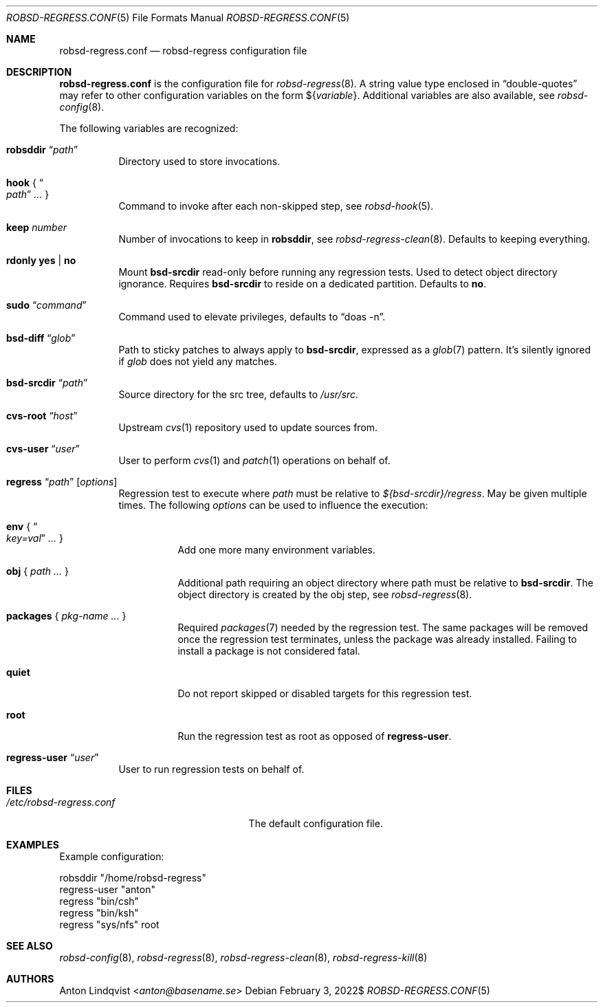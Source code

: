 .Dd $Mdocdate: February 3 2022$
.Dt ROBSD-REGRESS.CONF 5
.Os
.Sh NAME
.Nm robsd-regress.conf
.Nd robsd-regress configuration file
.Sh DESCRIPTION
.Nm
is the configuration file for
.Xr robsd-regress 8 .
A string value type enclosed in
.Dq double-quotes
may refer to other configuration variables on the form
.No \(Do Ns Brq Ar variable .
Additional variables are also available, see
.Xr robsd-config 8 .
.Pp
The following variables are recognized:
.Bl -tag -width Ds
.It Ic robsddir Dq Ar path
Directory used to store invocations.
.It Ic hook No { Do Ar path Dc Ar ... No }
Command to invoke after each non-skipped step,
see
.Xr robsd-hook 5 .
.It Ic keep Ar number
Number of invocations to keep in
.Ic robsddir ,
see
.Xr robsd-regress-clean 8 .
Defaults to keeping everything.
.It Ic rdonly yes | no
Mount
.Ic bsd-srcdir
read-only before running any regression tests.
Used to detect object directory ignorance.
Requires
.Ic bsd-srcdir
to reside on a dedicated partition.
Defaults to
.Ic no .
.It Ic sudo Dq Ar command
Command used to elevate privileges, defaults to
.Dq doas -n .
.It Ic bsd-diff Dq Ar glob
Path to sticky patches to always apply to
.Ic bsd-srcdir ,
expressed as a
.Xr glob 7
pattern.
It's silently ignored if
.Ar glob
does not yield any matches.
.It Ic bsd-srcdir Dq Ar path
Source directory for the src tree, defaults to
.Pa /usr/src .
.It Ic cvs-root Dq Ar host
Upstream
.Xr cvs 1
repository used to update sources from.
.It Ic cvs-user Dq Ar user
User to perform
.Xr cvs 1
and
.Xr patch 1
operations on behalf of.
.It Xo
.Ic regress Dq Ar path
.Op Ar options
.Xc
Regression test to execute where
.Ar path
must be relative to
.Pa ${bsd-srcdir}/regress .
May be given multiple times.
The following
.Ar options
can be used to influence the execution:
.Bl -tag -width Ds
.It Ic env No { Do Ar key=val Dc Ar ... No }
Add one more many environment variables.
.It Ic obj No { Ar path ... No }
Additional path requiring an object directory where path must be relative to
.Ic bsd-srcdir .
The object directory is created by the obj step, see
.Xr robsd-regress 8 .
.It Ic packages No { Ar pkg-name ... No }
Required
.Xr packages 7
needed by the regression test.
The same packages will be removed once the regression test terminates, unless
the package was already installed.
Failing to install a package is not considered fatal.
.It Ic quiet
Do not report skipped or disabled targets for this regression test.
.It Ic root
Run the regression test as root as opposed of
.Ic regress-user .
.El
.It Ic regress-user Dq Ar user
User to run regression tests on behalf of.
.El
.Sh FILES
.Bl -tag -width "/etc/robsd-regress.conf"
.It Pa /etc/robsd-regress.conf
The default configuration file.
.El
.Sh EXAMPLES
Example configuration:
.Bd -literal
robsddir "/home/robsd-regress"
regress-user "anton"
regress "bin/csh"
regress "bin/ksh"
regress "sys/nfs" root
.Ed
.Sh SEE ALSO
.Xr robsd-config 8 ,
.Xr robsd-regress 8 ,
.Xr robsd-regress-clean 8 ,
.Xr robsd-regress-kill 8
.Sh AUTHORS
.An Anton Lindqvist Aq Mt anton@basename.se
